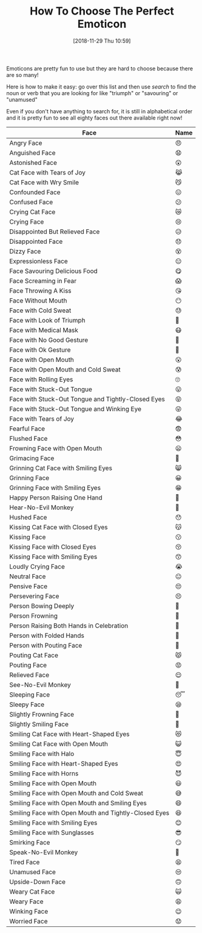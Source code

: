 #+BLOG: wisdomandwonder
#+POSTID: 10810
#+ORG2BLOG:
#+DATE: [2018-11-29 Thu 10:59]
#+OPTIONS: toc:nil num:nil todo:nil pri:nil tags:nil ^:nil
#+CATEGORY: Unicode
#+TAGS: Emoticons, Fun
#+TITLE: How To Choose The Perfect Emoticon

Emoticons are pretty fun to use but they are hard to choose because there are
so many!

Here is how to make it easy: go over this list and then use /search/ to find the
noun or verb that you are looking for like "triumph" or "savouring" or "unamused"

Even if you don't have anything to search for, it is still in alphabetical
order and it is pretty fun to see all eighty faces out there available right now!

#+HTML: <!--more-->

| Face                                                 | Name |
|------------------------------------------------------+------|
| Angry Face                                           | 😠   |
| Anguished Face                                       | 😧   |
| Astonished Face                                      | 😲   |
| Cat Face with Tears of Joy                           | 😹   |
| Cat Face with Wry Smile                              | 😼   |
| Confounded Face                                      | 😖   |
| Confused Face                                        | 😕   |
| Crying Cat Face                                      | 😿   |
| Crying Face                                          | 😢   |
| Disappointed But Relieved Face                       | 😥   |
| Disappointed Face                                    | 😞   |
| Dizzy Face                                           | 😵   |
| Expressionless Face                                  | 😑   |
| Face Savouring Delicious Food                        | 😋   |
| Face Screaming in Fear                               | 😱   |
| Face Throwing A Kiss                                 | 😘   |
| Face Without Mouth                                   | 😶   |
| Face with Cold Sweat                                 | 😓   |
| Face with Look of Triumph                            | 😤   |
| Face with Medical Mask                               | 😷   |
| Face with No Good Gesture                            | 🙅   |
| Face with Ok Gesture                                 | 🙆   |
| Face with Open Mouth                                 | 😮   |
| Face with Open Mouth and Cold Sweat                  | 😰   |
| Face with Rolling Eyes                               | 🙄   |
| Face with Stuck-Out Tongue                           | 😛   |
| Face with Stuck-Out Tongue and Tightly-Closed Eyes   | 😝   |
| Face with Stuck-Out Tongue and Winking Eye           | 😜   |
| Face with Tears of Joy                               | 😂   |
| Fearful Face                                         | 😨   |
| Flushed Face                                         | 😳   |
| Frowning Face with Open Mouth                        | 😦   |
| Grimacing Face                                       | 😬   |
| Grinning Cat Face with Smiling Eyes                  | 😸   |
| Grinning Face                                        | 😀   |
| Grinning Face with Smiling Eyes                      | 😁   |
| Happy Person Raising One Hand                        | 🙋   |
| Hear-No-Evil Monkey                                  | 🙉   |
| Hushed Face                                          | 😯   |
| Kissing Cat Face with Closed Eyes                    | 😽   |
| Kissing Face                                         | 😗   |
| Kissing Face with Closed Eyes                        | 😚   |
| Kissing Face with Smiling Eyes                       | 😙   |
| Loudly Crying Face                                   | 😭   |
| Neutral Face                                         | 😐   |
| Pensive Face                                         | 😔   |
| Persevering Face                                     | 😣   |
| Person Bowing Deeply                                 | 🙇   |
| Person Frowning                                      | 🙍   |
| Person Raising Both Hands in Celebration             | 🙌   |
| Person with Folded Hands                             | 🙏   |
| Person with Pouting Face                             | 🙎   |
| Pouting Cat Face                                     | 😾   |
| Pouting Face                                         | 😡   |
| Relieved Face                                        | 😌   |
| See-No-Evil Monkey                                   | 🙈   |
| Sleeping Face                                        | 😴   |
| Sleepy Face                                          | 😪   |
| Slightly Frowning Face                               | 🙁   |
| Slightly Smiling Face                                | 🙂   |
| Smiling Cat Face with Heart-Shaped Eyes              | 😻   |
| Smiling Cat Face with Open Mouth                     | 😺   |
| Smiling Face with Halo                               | 😇   |
| Smiling Face with Heart-Shaped Eyes                  | 😍   |
| Smiling Face with Horns                              | 😈   |
| Smiling Face with Open Mouth                         | 😃   |
| Smiling Face with Open Mouth and Cold Sweat          | 😅   |
| Smiling Face with Open Mouth and Smiling Eyes        | 😄   |
| Smiling Face with Open Mouth and Tightly-Closed Eyes | 😆   |
| Smiling Face with Smiling Eyes                       | 😊   |
| Smiling Face with Sunglasses                         | 😎   |
| Smirking Face                                        | 😏   |
| Speak-No-Evil Monkey                                 | 🙊   |
| Tired Face                                           | 😫   |
| Unamused Face                                        | 😒   |
| Upside-Down Face                                     | 🙃   |
| Weary Cat Face                                       | 🙀   |
| Weary Face                                           | 😩   |
| Winking Face                                         | 😉   |
| Worried Face                                         | 😟   |
